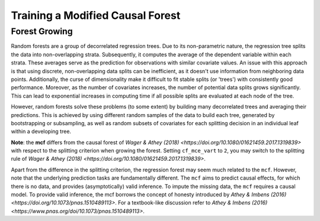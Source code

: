 Training a Modified Causal Forest
=================================

Forest Growing
------------------------------------

Random forests are a group of decorrelated regression trees. Due to its non-parametric nature, the regression tree splits the data into non-overlapping strata. Subsequently, it computes the average of the dependent variable within each strata. These averages serve as the prediction for observations with similar covariate values. An issue with this approach is that using discrete, non-overlapping data splits can be inefficient, as it doesn't use information from neighboring data points. Additionally, the curse of dimensionality make it difficult to fit stable splits (or 'trees') with consistently good performance. Moreover, as the number of covariates increases, the number of potential data splits grows significantly. This can lead to exponential increases in computing time if all possible splits are evaluated at each node of the tree.

However, random forests solve these problems (to some extent) by building many decorrelated trees and averaging their predictions. This is achieved by using different random samples of the data to build each tree, generated by bootstrapping or subsampling, as well as random subsets of covariates for each splitting decision in an individual leaf within a developing tree. 

**Note**: the **mcf** differs from the causal forest of `Wager & Athey (2018) <https://doi.org/10.1080/01621459.2017.1319839>` with respect to the splitting criterion when growing the forest. Setting ``cf_mce_vart`` to ``2``, you may switch to the splitting rule of  `Wager & Athey (2018) <https://doi.org/10.1080/01621459.2017.1319839>`. 

Apart from the difference in the splitting criterion, the regression forest may seem much related to the ``mcf``. However, note that the underlying prediction tasks are fundamentally different. The ``mcf`` aims to predict causal effects, for which there is no data, and provides (asymptotically) valid inference. 
To impute the missing data, the ``mcf`` requires a causal model. 
To provide valid inference, the mcf borrows the concept of honesty introduced by `Athey & Imbens (2016) <https://doi.org/10.1073/pnas.1510489113>`. For a textbook-like discussion refer to `Athey & Imbens (2016) <https://www.pnas.org/doi/10.1073/pnas.1510489113>`.
